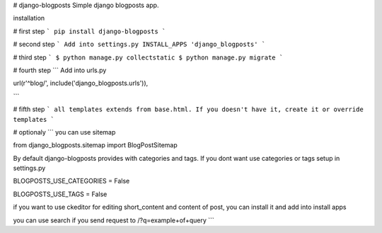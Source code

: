 # django-blogposts
Simple django blogposts app.

installation

# first step
```
pip install django-blogposts
```

# second step
```
Add into settings.py INSTALL_APPS
'django_blogposts'
```

# third step
```
$ python manage.py collectstatic
$ python manage.py migrate
```

# fourth step
```
Add into urls.py

url(r'^blog/', include('django_blogposts.urls')),

```

# fifth step
```
all templates extends from base.html. If you doesn't have it, create it or override templates
```

# optionaly
```
you can use sitemap

from django_blogposts.sitemap import BlogPostSitemap

By default django-blogposts provides with categories and tags. If you dont want use categories or tags setup in settings.py

BLOGPOSTS_USE_CATEGORIES = False

BLOGPOSTS_USE_TAGS = False

if you want to use ckeditor for editing short_content and content of post, you can install it and add into install apps


you can use search if you send request to /?q=example+of+query
```